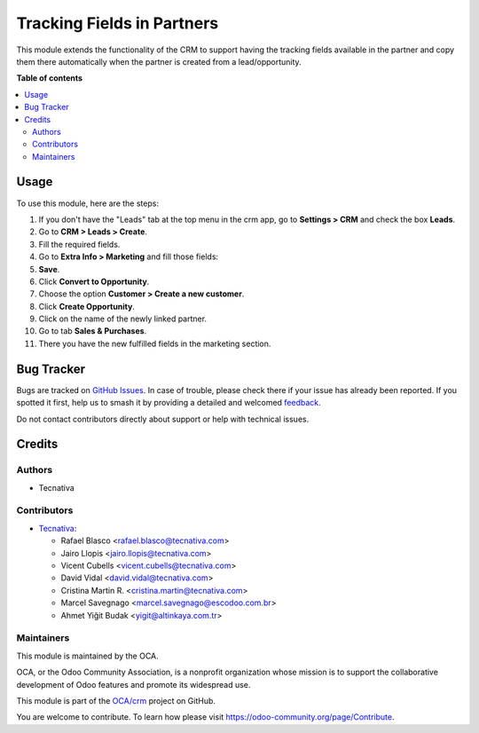 ===========================
Tracking Fields in Partners
===========================

.. 
   !!!!!!!!!!!!!!!!!!!!!!!!!!!!!!!!!!!!!!!!!!!!!!!!!!!!
   !! This file is generated by oca-gen-addon-readme !!
   !! changes will be overwritten.                   !!
   !!!!!!!!!!!!!!!!!!!!!!!!!!!!!!!!!!!!!!!!!!!!!!!!!!!!
   !! source digest: sha256:d66d964ab6c40b97aa727924bac57e6c367ceb4f5564657dd09d0fb0c442cf27
   !!!!!!!!!!!!!!!!!!!!!!!!!!!!!!!!!!!!!!!!!!!!!!!!!!!!

.. |badge1| image:: https://img.shields.io/badge/maturity-Beta-yellow.png
    :target: https://odoo-community.org/page/development-status
    :alt: Beta
.. |badge2| image:: https://img.shields.io/badge/licence-AGPL--3-blue.png
    :target: http://www.gnu.org/licenses/agpl-3.0-standalone.html
    :alt: License: AGPL-3
.. |badge3| image:: https://img.shields.io/badge/github-OCA%2Fcrm-lightgray.png?logo=github
    :target: https://github.com/OCA/crm/tree/17.0/marketing_crm_partner
    :alt: OCA/crm
.. |badge4| image:: https://img.shields.io/badge/weblate-Translate%20me-F47D42.png
    :target: https://translation.odoo-community.org/projects/crm-17-0/crm-17-0-marketing_crm_partner
    :alt: Translate me on Weblate
.. |badge5| image:: https://img.shields.io/badge/runboat-Try%20me-875A7B.png
    :target: https://runboat.odoo-community.org/builds?repo=OCA/crm&target_branch=17.0
    :alt: Try me on Runboat

|badge1| |badge2| |badge3| |badge4| |badge5|

This module extends the functionality of the CRM to support having the
tracking fields available in the partner and copy them there
automatically when the partner is created from a lead/opportunity.

**Table of contents**

.. contents::
   :local:

Usage
=====

To use this module, here are the steps:

1.  If you don't have the "Leads" tab at the top menu in the crm app, go
    to **Settings > CRM** and check the box **Leads**. |crm settings|
2.  Go to **CRM > Leads > Create**.
3.  Fill the required fields.
4.  Go to **Extra Info > Marketing** and fill those fields: |lead view|
5.  **Save**.
6.  Click **Convert to Opportunity**.
7.  Choose the option **Customer > Create a new customer**.
8.  Click **Create Opportunity**. |choose customer|
9.  Click on the name of the newly linked partner. |new linked partner|
10. Go to tab **Sales & Purchases**.
11. There you have the new fulfilled fields in the marketing section.
    |partner marketing|

.. |crm settings| image:: https://raw.githubusercontent.com/OCA/crm/17.0/marketing_crm_partner/static/description/crm_settings.png
.. |lead view| image:: https://raw.githubusercontent.com/OCA/crm/17.0/marketing_crm_partner/static/description/lead_marketing.png
.. |choose customer| image:: https://raw.githubusercontent.com/OCA/crm/17.0/marketing_crm_partner/static/description/convert_to_opportunity.png
.. |new linked partner| image:: https://raw.githubusercontent.com/OCA/crm/17.0/marketing_crm_partner/static/description/new_linked_partner.png
.. |partner marketing| image:: https://raw.githubusercontent.com/OCA/crm/17.0/marketing_crm_partner/static/description/marketing_fields.png

Bug Tracker
===========

Bugs are tracked on `GitHub Issues <https://github.com/OCA/crm/issues>`_.
In case of trouble, please check there if your issue has already been reported.
If you spotted it first, help us to smash it by providing a detailed and welcomed
`feedback <https://github.com/OCA/crm/issues/new?body=module:%20marketing_crm_partner%0Aversion:%2017.0%0A%0A**Steps%20to%20reproduce**%0A-%20...%0A%0A**Current%20behavior**%0A%0A**Expected%20behavior**>`_.

Do not contact contributors directly about support or help with technical issues.

Credits
=======

Authors
-------

* Tecnativa

Contributors
------------

-  `Tecnativa <https://www.tecnativa.com>`__:

   -  Rafael Blasco <rafael.blasco@tecnativa.com>
   -  Jairo Llopis <jairo.llopis@tecnativa.com>
   -  Vicent Cubells <vicent.cubells@tecnativa.com>
   -  David Vidal <david.vidal@tecnativa.com>
   -  Cristina Martin R. <cristina.martin@tecnativa.com>
   -  Marcel Savegnago <marcel.savegnago@escodoo.com.br>
   -  Ahmet Yiğit Budak <yigit@altinkaya.com.tr>

Maintainers
-----------

This module is maintained by the OCA.

.. image:: https://odoo-community.org/logo.png
   :alt: Odoo Community Association
   :target: https://odoo-community.org

OCA, or the Odoo Community Association, is a nonprofit organization whose
mission is to support the collaborative development of Odoo features and
promote its widespread use.

This module is part of the `OCA/crm <https://github.com/OCA/crm/tree/17.0/marketing_crm_partner>`_ project on GitHub.

You are welcome to contribute. To learn how please visit https://odoo-community.org/page/Contribute.
